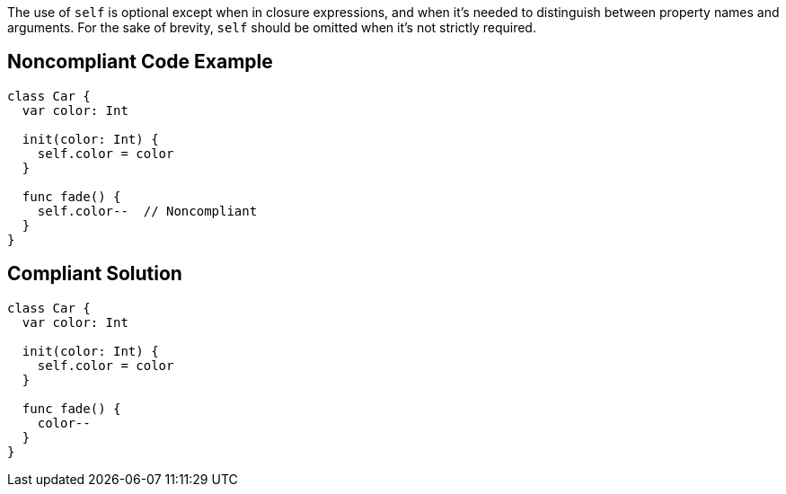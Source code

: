 The use of ``++self++`` is optional except when in closure expressions, and when it's needed to distinguish between property names and arguments. For the sake of brevity, ``++self++`` should be omitted when it's not strictly required.

== Noncompliant Code Example

----
class Car {
  var color: Int

  init(color: Int) {
    self.color = color
  }

  func fade() {
    self.color--  // Noncompliant
  }
}
----

== Compliant Solution

----
class Car {
  var color: Int

  init(color: Int) {
    self.color = color
  }

  func fade() {
    color--
  }
}
----
